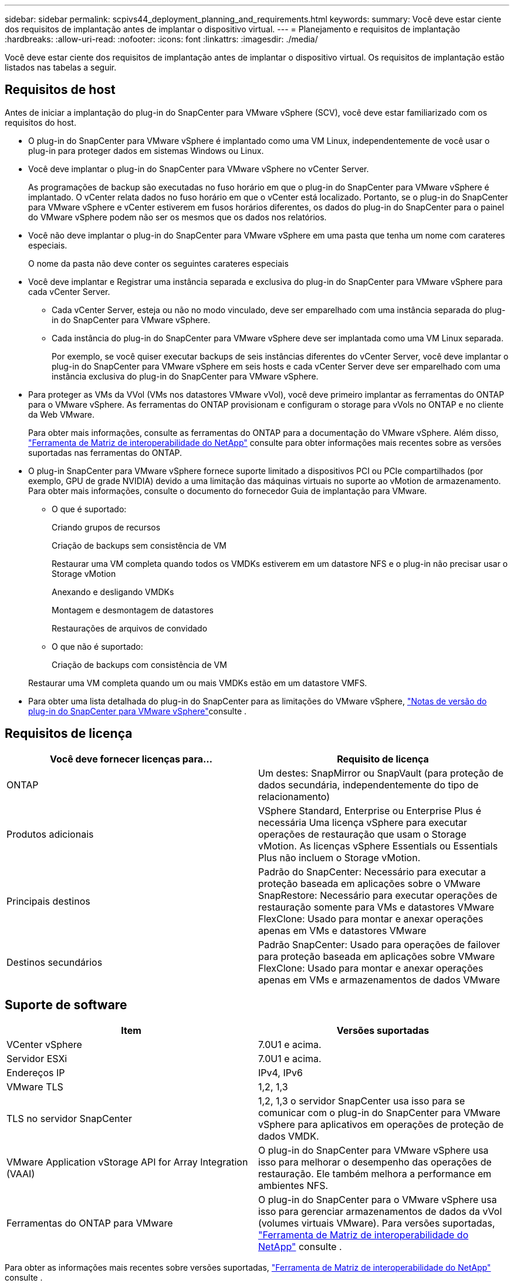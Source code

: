 ---
sidebar: sidebar 
permalink: scpivs44_deployment_planning_and_requirements.html 
keywords:  
summary: Você deve estar ciente dos requisitos de implantação antes de implantar o dispositivo virtual. 
---
= Planejamento e requisitos de implantação
:hardbreaks:
:allow-uri-read: 
:nofooter: 
:icons: font
:linkattrs: 
:imagesdir: ./media/


[role="lead"]
Você deve estar ciente dos requisitos de implantação antes de implantar o dispositivo virtual. Os requisitos de implantação estão listados nas tabelas a seguir.



== Requisitos de host

Antes de iniciar a implantação do plug-in do SnapCenter para VMware vSphere (SCV), você deve estar familiarizado com os requisitos do host.

* O plug-in do SnapCenter para VMware vSphere é implantado como uma VM Linux, independentemente de você usar o plug-in para proteger dados em sistemas Windows ou Linux.
* Você deve implantar o plug-in do SnapCenter para VMware vSphere no vCenter Server.
+
As programações de backup são executadas no fuso horário em que o plug-in do SnapCenter para VMware vSphere é implantado. O vCenter relata dados no fuso horário em que o vCenter está localizado. Portanto, se o plug-in do SnapCenter para VMware vSphere e vCenter estiverem em fusos horários diferentes, os dados do plug-in do SnapCenter para o painel do VMware vSphere podem não ser os mesmos que os dados nos relatórios.

* Você não deve implantar o plug-in do SnapCenter para VMware vSphere em uma pasta que tenha um nome com carateres especiais.
+
O nome da pasta não deve conter os seguintes carateres especiais

* Você deve implantar e Registrar uma instância separada e exclusiva do plug-in do SnapCenter para VMware vSphere para cada vCenter Server.
+
** Cada vCenter Server, esteja ou não no modo vinculado, deve ser emparelhado com uma instância separada do plug-in do SnapCenter para VMware vSphere.
** Cada instância do plug-in do SnapCenter para VMware vSphere deve ser implantada como uma VM Linux separada.
+
Por exemplo, se você quiser executar backups de seis instâncias diferentes do vCenter Server, você deve implantar o plug-in do SnapCenter para VMware vSphere em seis hosts e cada vCenter Server deve ser emparelhado com uma instância exclusiva do plug-in do SnapCenter para VMware vSphere.



* Para proteger as VMs da VVol (VMs nos datastores VMware vVol), você deve primeiro implantar as ferramentas do ONTAP para o VMware vSphere. As ferramentas do ONTAP provisionam e configuram o storage para vVols no ONTAP e no cliente da Web VMware.
+
Para obter mais informações, consulte as ferramentas do ONTAP para a documentação do VMware vSphere. Além disso, https://imt.netapp.com/matrix/imt.jsp?components=121034;&solution=1517&isHWU&src=IMT["Ferramenta de Matriz de interoperabilidade do NetApp"^] consulte para obter informações mais recentes sobre as versões suportadas nas ferramentas do ONTAP.

* O plug-in SnapCenter para VMware vSphere fornece suporte limitado a dispositivos PCI ou PCIe compartilhados (por exemplo, GPU de grade NVIDIA) devido a uma limitação das máquinas virtuais no suporte ao vMotion de armazenamento. Para obter mais informações, consulte o documento do fornecedor Guia de implantação para VMware.
+
** O que é suportado:
+
Criando grupos de recursos

+
Criação de backups sem consistência de VM

+
Restaurar uma VM completa quando todos os VMDKs estiverem em um datastore NFS e o plug-in não precisar usar o Storage vMotion

+
Anexando e desligando VMDKs

+
Montagem e desmontagem de datastores

+
Restaurações de arquivos de convidado

** O que não é suportado:
+
Criação de backups com consistência de VM

+
Restaurar uma VM completa quando um ou mais VMDKs estão em um datastore VMFS.



* Para obter uma lista detalhada do plug-in do SnapCenter para as limitações do VMware vSphere, link:scpivs44_release_notes.html["Notas de versão do plug-in do SnapCenter para VMware vSphere"^]consulte .




== Requisitos de licença

|===
| Você deve fornecer licenças para... | Requisito de licença 


| ONTAP | Um destes: SnapMirror ou SnapVault (para proteção de dados secundária, independentemente do tipo de relacionamento) 


| Produtos adicionais | VSphere Standard, Enterprise ou Enterprise Plus é necessária Uma licença vSphere para executar operações de restauração que usam o Storage vMotion. As licenças vSphere Essentials ou Essentials Plus não incluem o Storage vMotion. 


| Principais destinos | Padrão do SnapCenter: Necessário para executar a proteção baseada em aplicações sobre o VMware SnapRestore: Necessário para executar operações de restauração somente para VMs e datastores VMware FlexClone: Usado para montar e anexar operações apenas em VMs e datastores VMware 


| Destinos secundários | Padrão SnapCenter: Usado para operações de failover para proteção baseada em aplicações sobre VMware FlexClone: Usado para montar e anexar operações apenas em VMs e armazenamentos de dados VMware 
|===


== Suporte de software

|===
| Item | Versões suportadas 


| VCenter vSphere | 7.0U1 e acima. 


| Servidor ESXi | 7.0U1 e acima. 


| Endereços IP | IPv4, IPv6 


| VMware TLS | 1,2, 1,3 


| TLS no servidor SnapCenter | 1,2, 1,3 o servidor SnapCenter usa isso para se comunicar com o plug-in do SnapCenter para VMware vSphere para aplicativos em operações de proteção de dados VMDK. 


| VMware Application vStorage API for Array Integration (VAAI) | O plug-in do SnapCenter para VMware vSphere usa isso para melhorar o desempenho das operações de restauração. Ele também melhora a performance em ambientes NFS. 


| Ferramentas do ONTAP para VMware | O plug-in do SnapCenter para o VMware vSphere usa isso para gerenciar armazenamentos de dados da vVol (volumes virtuais VMware). Para versões suportadas, https://imt.netapp.com/matrix/imt.jsp?components=121034;&solution=1517&isHWU&src=IMT["Ferramenta de Matriz de interoperabilidade do NetApp"^] consulte . 
|===
Para obter as informações mais recentes sobre versões suportadas, https://imt.netapp.com/matrix/imt.jsp?components=121034;&solution=1517&isHWU&src=IMT["Ferramenta de Matriz de interoperabilidade do NetApp"^] consulte .



==== Requisitos para NVMe sobre protocolos TCP e NVMe sobre FC

Os requisitos mínimos de software para suporte a protocolos NVMe em TCP e NVMe em FC são:

* VCenter vSphere 7.0U3
* ESXi 7.0U3
* ONTAP 9.10,1




== Requisitos de espaço, dimensionamento e dimensionamento

|===
| Item | Requisitos 


| Sistema operacional | Linux 


| Contagem de CPU recomendada | 8 núcleos 


| RAM recomendada | 24 GB 


| Espaço mínimo no disco rígido para o plug-in SnapCenter para VMware vSphere, logs e banco de dados MySQL | 100 GB 


| Tamanho máximo de heap do serviço vmcontrol no dispositivo | 8 GB 
|===


== Requisitos de conexão e porta

|===
| Tipo de porta | Porta pré-configurada 


| Porta do VMware ESXi Server | 443 (HTTPS), bidirecional o recurso de restauração de arquivo convidado usa essa porta. 


| Plug-in do SnapCenter para a porta VMware vSphere  a| 
8144 (HTTPS), bidirecional a porta é usada para comunicações do cliente VMware vSphere e do servidor SnapCenter. 8080 bidirecional esta porta é usada para gerenciar dispositivos virtuais.

Observação: A porta personalizada para adição do host SCV ao SnapCenter é suportada.



| Porta do VMware vSphere vCenter Server | Você deve usar a porta 443 se estiver protegendo as VMs da VVol. 


| Cluster de storage ou porta de VM de storage | 443 (HTTPS), 80 bidirecional (HTTP), bidirecional a porta é usada para comunicação entre o dispositivo virtual e a VM de armazenamento ou o cluster que contém a VM de armazenamento. 
|===


== Configurações compatíveis

Cada instância de plug-in suporta apenas um vCenter Server. Os vCenters no modo vinculado são suportados. Várias instâncias de plug-in podem suportar o mesmo servidor SnapCenter, como mostrado na figura a seguir.

image:scpivs44_image4.png["Representação gráfica de configuração suportada"]



== Necessário RBAC Privileges

A conta de administrador do vCenter deve ter o vCenter Privileges necessário, conforme listado na tabela a seguir.

|===
| Para fazer esta operação... | Você precisa ter esses vCenter Privileges... 


| Implante e Registre o plug-in do SnapCenter para VMware vSphere no vCenter | Extensão: Registrar extensão 


| Atualize ou remova o plug-in do SnapCenter para VMware vSphere  a| 
Extensão

* Atualizar extensão
* Anular registo da extensão




| Permita que a conta de usuário do vCenter Credential registrada no SnapCenter valide o acesso do usuário ao plug-in do SnapCenter para VMware vSphere | sessions.validate.session 


| Permitir que os usuários acessem o plug-in do SnapCenter para VMware vSphere | O privilégio deve ser atribuído na raiz do vCenter. 
|===


== AutoSupport

O plug-in do SnapCenter para VMware vSphere fornece um mínimo de informações para rastrear seu uso, incluindo o URL do plug-in. O AutoSupport inclui uma tabela de plug-ins instalados que é exibida pelo visualizador AutoSupport.
